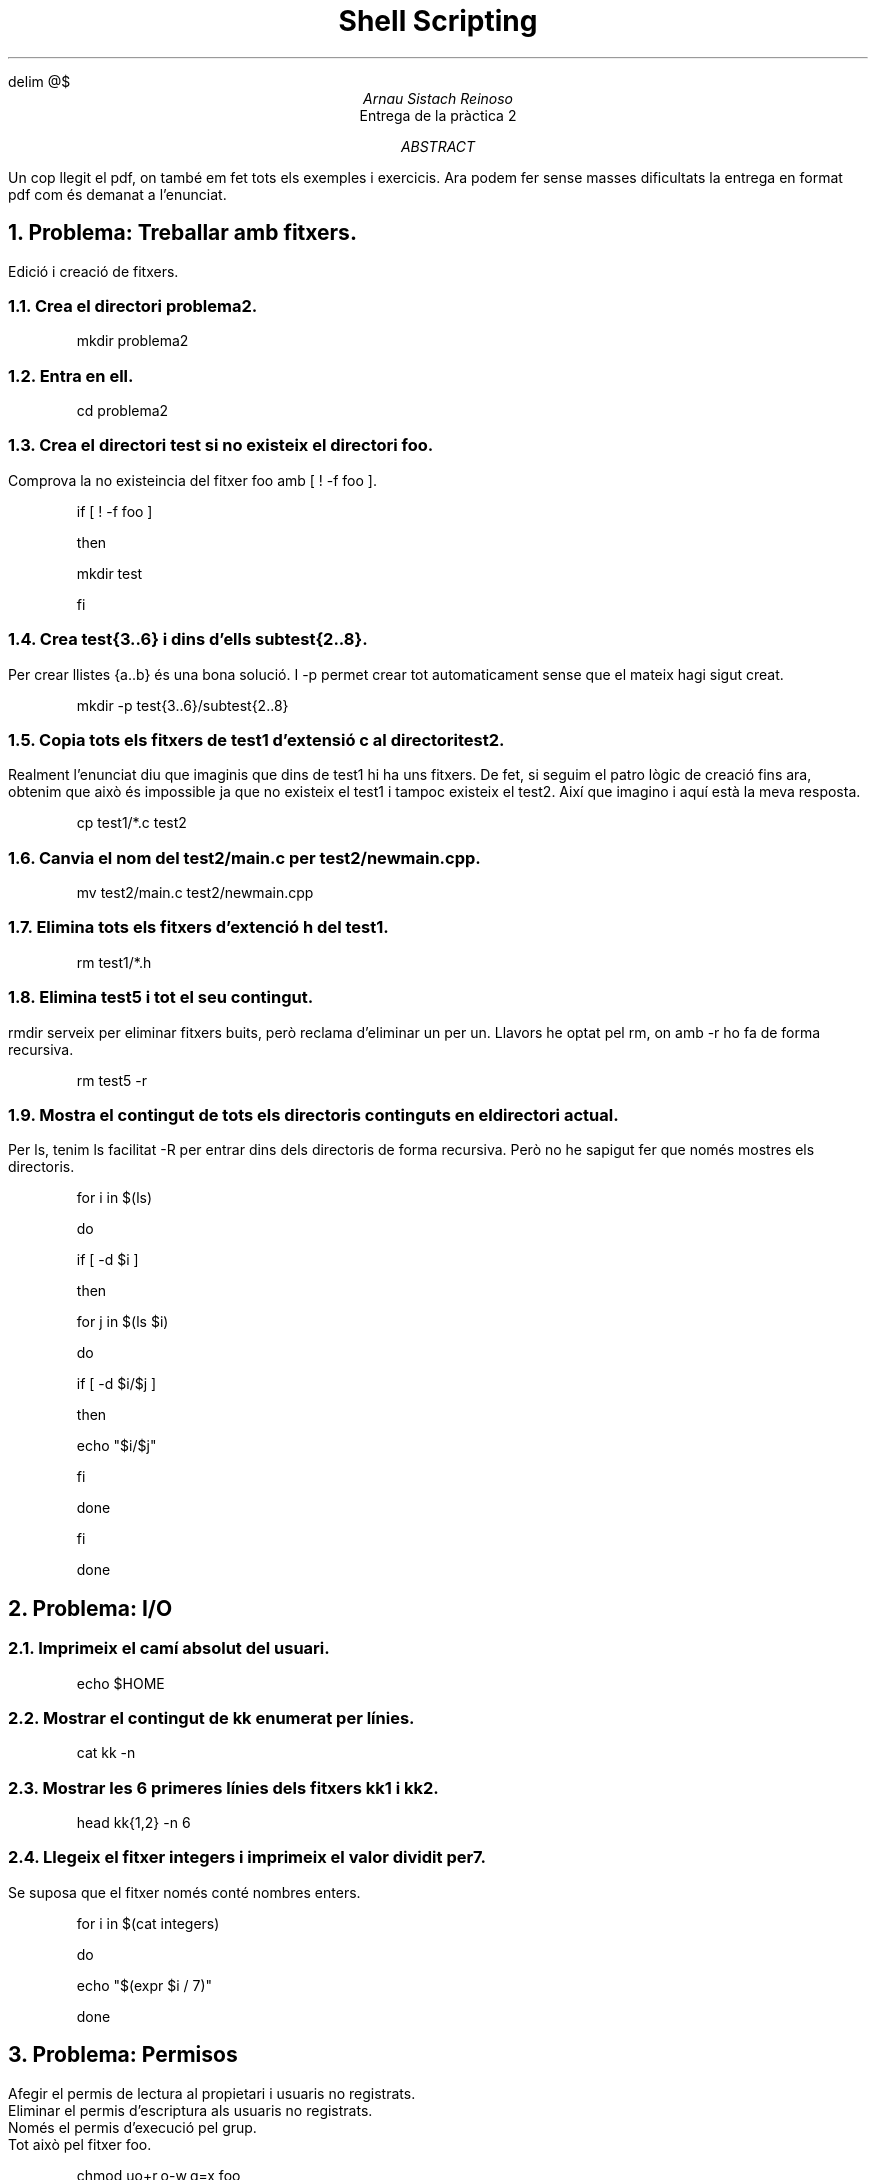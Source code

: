 \" Definim com volem les equacions a on les volem
.EQ
delim @$
.EN

.TL
Shell Scripting
.AU
Arnau Sistach Reinoso
.AI
Entrega de la pr\(`actica 2
.AB
Un cop llegit el pdf, on tamb\('e em fet tots els exemples i exercicis. Ara podem fer sense masses dificultats la entrega
en format pdf com \('es demanat a l'enunciat.
.AE

.NH
Problema: Treballar amb fitxers.
.LP
Edici\('o i creaci\('o de fitxers.
.NH 2
Crea el directori problema2.
.IP
mkdir problema2
.NH 2
Entra en ell.
.IP
cd problema2
.NH 2
Crea el directori test si no existeix el directori foo.
.LP
Comprova la no existeincia del fitxer foo amb [ ! -f foo ].
.IP
if [ ! -f foo ]
.IP
then
.IP
	mkdir test
.IP
fi

\" part 1.4
.NH 2
Crea test{3..6} i dins d'ells subtest{2..8}.
.LP
Per crear llistes {a..b} \('es una bona soluci\('o. I -p permet crear tot automaticament sense que el mateix hagi sigut creat.
.IP
mkdir -p test{3..6}/subtest{2..8}

\" part 1.5
.NH 2
Copia tots els fitxers de test1 d'extensi\('o c al directori test2.
.LP
Realment l'enunciat diu que imaginis que dins de test1 hi ha uns fitxers. De fet, si seguim el patro l\(`ogic de creaci\('o fins ara, obtenim que aix\(`o \('es impossible ja que no existeix el test1 i tampoc existeix el test2. Aix\('i que imagino i aqu\('i est\(`a la meva resposta.
.IP
cp test1/*.c test2

\" part 1.6
.NH 2
Canvia el nom del test2/main.c per test2/newmain.cpp.
.IP
mv test2/main.c test2/newmain.cpp

\" part 1.7
.NH 2
Elimina tots els fitxers d'extenci\('o h del test1.
.IP
rm test1/*.h

\" part 1.8
.NH 2
Elimina test5 i tot el seu contingut.
.LP
rmdir serveix per eliminar fitxers buits, per\(`o reclama d'eliminar un per un.
Llavors he optat pel rm, on amb -r ho fa de forma recursiva.
.IP
rm test5 -r

\" part 1.9
.NH 2
Mostra el contingut de tots els directoris continguts en el directori actual.
.LP
Per ls, tenim ls facilitat -R per entrar dins dels directoris de forma recursiva.
Per\(`o no he sapigut fer que nom\('es mostres els directoris.
.IP
for i in $(ls)
.IP
do
.IP
	if [ -d $i ]
.IP
	then
.IP
		for j in $(ls $i)
.IP
		do
.IP
			if [ -d $i/$j ]
.IP
			then
.IP
				echo "$i/$j"
.IP
			fi
.IP
		done
.IP
	fi
.IP
done

\" part 2
.NH
Problema: I/O
.NH 2
Imprimeix el cam\('i absolut del usuari.
.IP
echo $HOME

.NH 2
Mostrar el contingut de kk enumerat per l\('inies.
.IP
cat kk -n

.NH 2
Mostrar les 6 primeres l\('inies dels fitxers kk1 i kk2.
.IP
head kk{1,2} -n 6

.NH 2
Llegeix el fitxer integers i imprimeix el valor dividit per 7.
.LP
Se suposa que el fitxer nom\('es cont\('e nombres enters.
.IP
for i in $(cat integers)
.IP
do
.IP
	echo "$(expr $i / 7)"
.IP
done

\" part 3
.NH
Problema: Permisos
.LP
Afegir el permis de lectura al propietari i usuaris no registrats.
.br
Eliminar el permis d'escriptura als usuaris no registrats.
.br
Nom\('es el permis d'execuci\('o pel grup.
.br
Tot aix\(`o pel fitxer foo.
.IP
chmod uo+r,o-w,g=x foo

\" part 4
.NH
Problema: Permisos
.LP
Usuari: escriptura i execuci\('o.
.br
Grup: lectura i execuci\('o.
.br
Altres: lectura i escriptura.
.IP
chmdo u=wx,g=rx,o=rw foo

\" part 5
.NH
Problema: Script Files
.IP 1
Fitxer d'entrada existeix.
.IP 2
Para si el fitxer no existeix.
.IP 3
El contingut \('es del format:
.TS
center;
c.
<string1>,<string2>,...,<stringN>
.TE
.IP 4
Per la entrada 2 que anomenarem k, volem una sortida:
.TS
center delim(@$);
c.
@roman "<string1>" sup 1$ @roman "<string1>" sup 2$ @...$ @roman "<string1>" sup k$
@roman "<string2>" sup 1$ @roman "<string2>" sup 2$ @...$ @roman "<string2>" sup k$
@ldots$
@roman "<stringN>" sup 1$ @roman "<stringN>" sup 2$ @...$ @roman "<stringN>" sup k$
.TE
.IP
#!/bin/bash

.IP
if [ $# == 0 ] # part 1
.IP
then
.IP
	echo "Error, necessitem una entrada"
.IP
	exit 1 # part 2
.IP
elif [ ! -f $1 ] # part 1
.IP
then
.IP
	echo "Error, el fitxer \`$1\` no existeix"
.IP
	exit 2 # part 2
.IP
fi
.IP #
Suposem que la part 3 \('es complerta.
.IP
# part 4
.IP
t=$(head $1 -n 1)
.IP
while [ "$s" != "$t" ]
.IP
do
.IP
	s=${t%%,*?}
.IP
	t=${t#?*,}
.IP
	for ((i=0; i < $2; i++))
.IP
	do
.IP
		echo -n "$s "
.IP
	done
.IP
	echo # tirar envall
.IP
done
